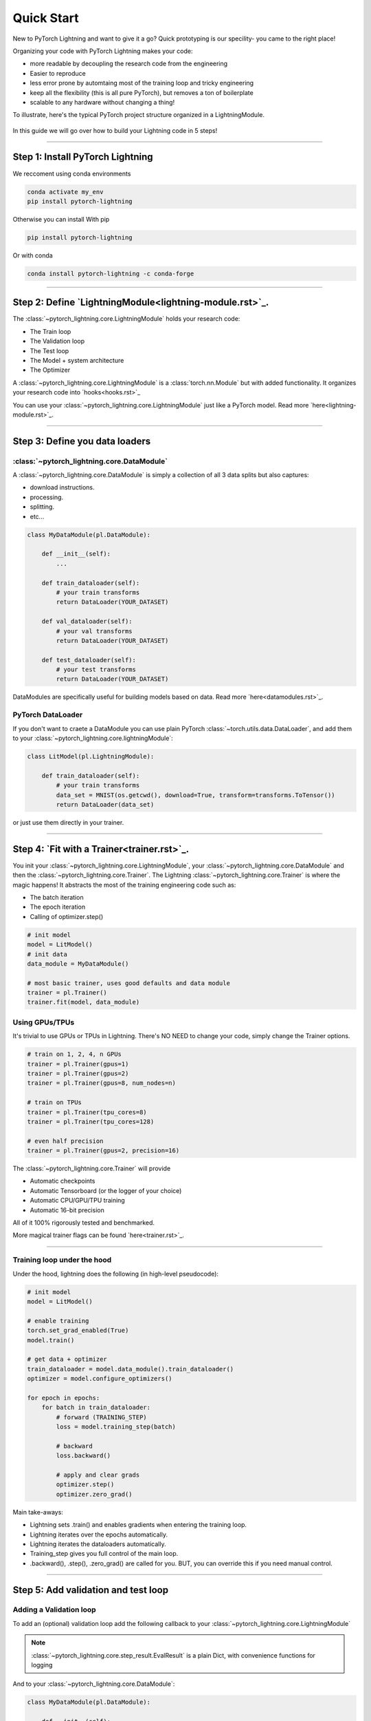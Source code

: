 .. testsetup:: *

    from pytorch_lightning.core.lightning import LightningModule
    from pytorch_lightning.trainer.trainer import Trainer
    import os
    import torch
    from torch.nn import functional as F
    from torch.utils.data import DataLoader


Quick Start
===========

New to PyTorch Lightning and want to give it a go? Quick prototyping is our specility- you came to the right place!

Organizing your code with PyTorch Lightning makes your code:

* more readable by decoupling the research code from the engineering
* Easier to reproduce
* less error prone by automtaing most of the training loop and tricky engineering
* keep all the flexibility (this is all pure PyTorch), but removes a ton of boilerplate
* scalable to any hardware without changing a thing!

To illustrate, here's the typical PyTorch project structure organized in a LightningModule.

.. figure:: https://pl-bolts-doc-images.s3.us-east-2.amazonaws.com/pt_animation_gif.gif
   :alt: Convert from PyTorch to Lightning
   
   
In this guide we will go over how to build your Lightning code in 5 steps!


----------

Step 1: Install PyTorch Lightning
-----------------------------

We reccoment using conda environments

.. code-block:: bash

    conda activate my_env
    pip install pytorch-lightning

Otherwise you can install With pip

.. code-block:: bash

    pip install pytorch-lightning

Or with conda

.. code-block:: bash

    conda install pytorch-lightning -c conda-forge

----------

Step 2: Define `LightningModule<lightning-module.rst>`_.
-----------------------------
The :class:`~pytorch_lightning.core.LightningModule` holds your research code:

- The Train loop
- The Validation loop
- The Test loop
- The Model + system architecture
- The Optimizer

A :class:`~pytorch_lightning.core.LightningModule` is a :class:`torch.nn.Module` but with added functionality. It organizes your research code into `hooks<hooks.rst>`_


.. testcode::
    :skipif: not TORCHVISION_AVAILABLE


    import pytorch_lightning as pl
    from pytorch_lightning.metrics.functional import accuracy

    class LitModel(pl.LightningModule):

        def __init__(self):
            super().__init__()
            self.l1 = torch.nn.Linear(28 * 28, 10)

        def forward(self, x):
            return torch.relu(self.l1(x.view(x.size(0), -1)))

        def training_step(self, batch, batch_idx):
            x, y = batch
            y_hat = self(x)
            loss = F.cross_entropy(y_hat, y)
            return loss

        def configure_optimizers(self):
            return torch.optim.Adam(self.parameters(), lr=0.0005)
            
            
You can use your :class:`~pytorch_lightning.core.LightningModule` just like a PyTorch model. Read more `here<lightning-module.rst>`_.

----------

Step 3: Define you data loaders
--------------------------

:class:`~pytorch_lightning.core.DataModule`
^^^^^^^^^^
A :class:`~pytorch_lightning.core.DataModule` is simply a collection of all 3 data splits but
also captures:

- download instructions.
- processing.
- splitting.
- etc...

.. code-block:: python

    class MyDataModule(pl.DataModule):

        def __init__(self):
            ...

        def train_dataloader(self):
            # your train transforms
            return DataLoader(YOUR_DATASET)

        def val_dataloader(self):
            # your val transforms
            return DataLoader(YOUR_DATASET)

        def test_dataloader(self):
            # your test transforms
            return DataLoader(YOUR_DATASET)


DataModules are specifically useful for building models based on data. Read more `here<datamodules.rst>`_.

PyTorch DataLoader
^^^^^^^^^^^^^^^^^^
If you don't want to craete a DataModule you can use plain PyTorch :class:`~torch.utils.data.DataLoader`, and add them to your :class:`~pytorch_lightning.core.lightningModule`:

.. code-block:: python

    class LitModel(pl.LightningModule):

        def train_dataloader(self):
            # your train transforms
            data_set = MNIST(os.getcwd(), download=True, transform=transforms.ToTensor())
            return DataLoader(data_set)
            
or just use them directly in your trainer.

----------

Step 4: `Fit with a Trainer<trainer.rst>`_.
--------------------------
You init your :class:`~pytorch_lightning.core.LightningModule`, your :class:`~pytorch_lightning.core.DataModule` and then the :class:`~pytorch_lightning.core.Trainer`. 
The Lightning :class:`~pytorch_lightning.core.Trainer` is where the magic happens! It abstracts the most of the training engineering code such as:

* The batch iteration
* The epoch iteration
* Calling of optimizer.step()


.. code-block:: python

    # init model
    model = LitModel()
    # init data
    data_module = MyDataModule()

    # most basic trainer, uses good defaults and data module
    trainer = pl.Trainer()
    trainer.fit(model, data_module)

Using GPUs/TPUs
^^^^^^^^^^^^^^^
It's trivial to use GPUs or TPUs in Lightning. There's NO NEED to change your code, simply change the Trainer options.

.. code-block:: python

    # train on 1, 2, 4, n GPUs
    trainer = pl.Trainer(gpus=1)
    trainer = pl.Trainer(gpus=2)
    trainer = pl.Trainer(gpus=8, num_nodes=n)

    # train on TPUs
    trainer = pl.Trainer(tpu_cores=8)
    trainer = pl.Trainer(tpu_cores=128)

    # even half precision
    trainer = pl.Trainer(gpus=2, precision=16)
    
The :class:`~pytorch_lightning.core.Trainer` will provide

* Automatic checkpoints
* Automatic Tensorboard (or the logger of your choice)
* Automatic CPU/GPU/TPU training
* Automatic 16-bit precision

All of it 100% rigorously tested and benchmarked.

More magical trainer flags can be found `here<trainer.rst>`_.

--------------

Training loop under the hood
^^^^^^^^^^^^^^^^^^^^^^^^^^^^
Under the hood, lightning does the following (in high-level pseudocode):

.. code-block:: python

    # init model
    model = LitModel()

    # enable training
    torch.set_grad_enabled(True)
    model.train()

    # get data + optimizer
    train_dataloader = model.data_module().train_dataloader()
    optimizer = model.configure_optimizers()

    for epoch in epochs:
        for batch in train_dataloader:
            # forward (TRAINING_STEP)
            loss = model.training_step(batch)

            # backward
            loss.backward()

            # apply and clear grads
            optimizer.step()
            optimizer.zero_grad()

Main take-aways:

- Lightning sets .train() and enables gradients when entering the training loop.
- Lightning iterates over the epochs automatically.
- Lightning iterates the dataloaders automatically.
- Training_step gives you full control of the main loop.
- .backward(), .step(), .zero_grad() are called for you. BUT, you can override this if you need manual control.

----------


Step 5: Add validation and test loop
--------------------------

Adding a Validation loop
^^^^^^^^^^^^^^^^^^^^^^^^
To add an (optional) validation loop add the following callback to your :class:`~pytorch_lightning.core.LightningModule`

.. testcode::

    class LitModel(LightningModule):

        def validation_step(self, batch, batch_idx):
            x, y = batch
            y_hat = self(x)
            loss = F.cross_entropy(y_hat, y)

            result = pl.EvalResult(checkpoint_on=loss)
            result.log('val_loss', loss)
            return result

.. note:: :class:`~pytorch_lightning.core.step_result.EvalResult` is a plain Dict, with convenience functions for logging

And to your :class:`~pytorch_lightning.core.DataModule`:

.. code-block:: python

    class MyDataModule(pl.DataModule):

        def __init__(self):
            ...

        def val_dataloader(self):
            # your val transforms
            return DataLoader(YOUR_DATASET)

And now the trainer will call the validation loop automatically.


Validation loop under the hood
^^^^^^^^^^^^^^^^^^^^^^^^^^^^^^
Under the hood in pseudocode, lightning does the following:

.. code-block:: python

    # ...
    for batch in train_dataloader:
        loss = model.training_step()
        loss.backward()
        # ...

        if validate_at_some_point:
            # disable grads + batchnorm + dropout
            torch.set_grad_enabled(False)
            model.eval()

            val_outs = []
            for val_batch in model.data_module.val_dataloader:
                val_out = model.validation_step(val_batch)
                val_outs.append(val_out)
            model.validation_epoch_end(val_outs)

            # enable grads + batchnorm + dropout
            torch.set_grad_enabled(True)
            model.train()

Lightning automatically:

- Enables gradients and sets model to train() in the train loop
- Disables gradients and sets model to eval() in val loop
- After val loop ends, enables gradients and sets model to train()

-------------

Adding a Test loop
^^^^^^^^^^^^^^^^^^
You might also need an optional test loop. Similarly, add the following callback to your :class:`~pytorch_lightning.core.LightningModule`

.. testcode::

    class LitModel(LightningModule):


        def test_step(self, batch, batch_idx):
            x, y = batch
            y_hat = self(x)
            loss = F.cross_entropy(y_hat, y)

            result = pl.EvalResult()
            result.log('test_loss', loss)
            return result

.. note:: :class:`~pytorch_lightning.core.step_result.EvalResult` is a plain Dict, with convenience functions for logging

And to your :class:`~pytorch_lightning.core.DataModule`:

.. code-block:: python

    class MyDataModule(pl.DataModule):

        def __init__(self):
            ...

        def test_dataloader(self):
            # your val transforms
            return DataLoader(YOUR_DATASET)


However, this time you need to specifically call test (this is done so you don't use the test set by mistake).

.. code-block:: python

    # OPTION 1:
    # test after fit
    trainer.fit(model, data_module)
    trainer.test(datamodule=data_module)


.. code-block:: python

    # OPTION 2:
    # test after loading weights
    model = LitModel.load_from_checkpoint(PATH)
    trainer = Trainer(model, data_module)
    trainer.test(datamodule=data_module)

Test loop under the hood
^^^^^^^^^^^^^^^^^^^^^^^^
Under the hood, lightning does the following in (pseudocode):

.. code-block:: python

    # disable grads + batchnorm + dropout
    torch.set_grad_enabled(False)
    model.eval()

    test_outs = []
    for test_batch in model.data_module.test_dataloader:
        test_out = model.test_step(val_batch)
        test_outs.append(test_out)

    model.test_epoch_end(test_outs)

    # enable grads + batchnorm + dropout
    torch.set_grad_enabled(True)
    model.train()


-----------------

That's it!

Without changing a SINGLE line of your code, you can now do the following with the above code

.. code-block:: python

    # train on TPUs using 16 bit precision with early stopping
    # using only half the training data and checking validation every quarter of a training epoch
    trainer = Trainer(
        tpu_cores=8,
        precision=16,
        early_stop_checkpoint=True,
        limit_train_batches=0.5,
        val_check_interval=0.25
    )


.. code-block:: python

    # train on 256 GPUs
    trainer = Trainer(
        gpus=8,
        num_nodes=32
    )


.. code-block:: python

  # train on 1024 CPUs across 128 machines
    trainer = Trainer(
        num_processes=8,
        num_nodes=128
    )

And the best part is that your code is STILL just PyTorch... meaning you can do anything you
would normally do.

.. code-block:: python

    model = LitModel()
    model.eval()

    y_hat = model(x)

    model.anything_you_can_do_with_pytorch()

---------------

Once you define and train your first Lightning model, you might want to try other cool features like

- `Logging <https://pytorch-lightning.readthedocs.io/en/stable/loggers.html>`_
- `Automatic checkpointing <https://pytorch-lightning.readthedocs.io/en/stable/weights_loading.html>`_
- `Automatic early stopping <https://pytorch-lightning.readthedocs.io/en/stable/early_stopping.html>`_
- `Add custom callbacks <https://pytorch-lightning.readthedocs.io/en/stable/callbacks.html>`_
- `Dry run mode <https://pytorch-lightning.readthedocs.io/en/stable/debugging.html#fast-dev-run>`_ (Hit every line of your code once to see if you have bugs, instead of waiting hours to crash on validation ;)
- `Automatically overfit your model for a sanity test <https://pytorch-lightning.readthedocs.io/en/stable/debugging.html?highlight=overfit#make-model-overfit-on-subset-of-data>`_
- `Automatic truncated-back-propagation-through-time <https://pytorch-lightning.readthedocs.io/en/stable/api/pytorch_lightning.trainer.training_loop.html?highlight=truncated#truncated-backpropagation-through-time>`_
- `Automatically scale your batch size <https://pytorch-lightning.readthedocs.io/en/stable/training_tricks.html?highlight=batch%20size#auto-scaling-of-batch-size>`_
- `Automatically find a good learning rate <https://pytorch-lightning.readthedocs.io/en/stable/lr_finder.html>`_
- `Load checkpoints directly from S3 <https://pytorch-lightning.readthedocs.io/en/stable/weights_loading.html#checkpoint-loading>`_
- `Profile your code for speed/memory bottlenecks <https://pytorch-lightning.readthedocs.io/en/stable/profiler.html>`_
- `Scale to massive compute clusters <https://pytorch-lightning.readthedocs.io/en/stable/slurm.html>`_
- `Use multiple dataloaders per train/val/test loop <https://pytorch-lightning.readthedocs.io/en/stable/multiple_loaders.html>`_
- `Use multiple optimizers to do Reinforcement learning or even GANs <https://pytorch-lightning.readthedocs.io/en/stable/optimizers.html?highlight=multiple%20optimizers#use-multiple-optimizers-like-gans>`_

-----------

Masterclass
-----------
Go pro by tunning in to our Masterclass! New episodes every week.


.. image:: _images/general/PTL101_youtube_thumbnail.jpg
    :width: 500
    :align: center
    :alt: Masterclass
    :target: https://www.youtube.com/playlist?list=PLaMu-SDt_RB5NUm67hU2pdE75j6KaIOv2
    

Or read our `walkthrough<introduction_guide.rst>`_. to learn more!

